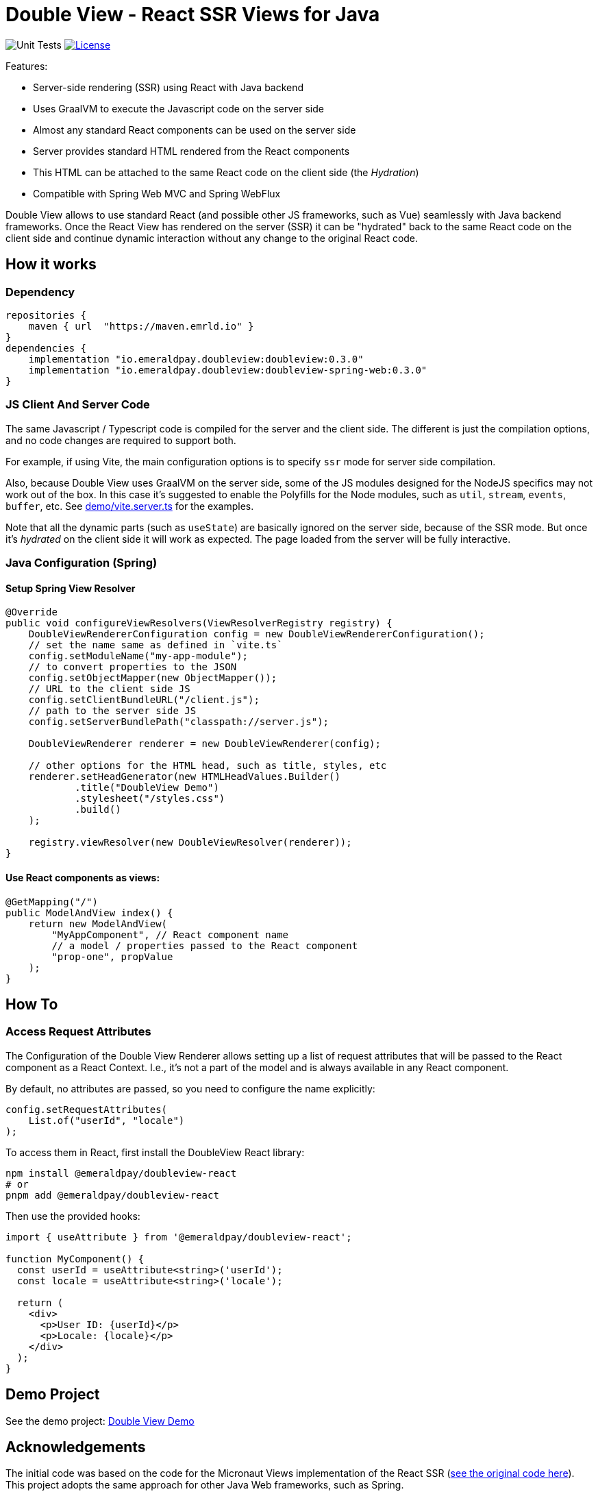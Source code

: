 = Double View - React SSR Views for Java
:lib-version: 0.3.0

image:https://github.com/emeraldpay/double-view/workflows/Tests/badge.svg["Unit Tests"]
image:https://img.shields.io/github/license/emeraldpay/double-view.svg?maxAge=2592000["License",link="https://github.com/emeraldpay/double-view/blob/master/LICENSE"]

.Features:
- Server-side rendering (SSR) using React with Java backend
- Uses GraalVM to execute the Javascript code on the server side
- Almost any standard React components can be used on the server side
- Server provides standard HTML rendered from the React components
- This HTML can be attached to the same React code on the client side (the _Hydration_)
- Compatible with Spring Web MVC and Spring WebFlux

Double View allows to use standard React (and possible other JS frameworks, such as Vue) seamlessly with Java backend frameworks.
Once the React View has rendered on the server (SSR) it can be "hydrated" back to the same React code on the client side and continue dynamic interaction without any change to the original React code.

== How it works

=== Dependency

[source,groovy,subs="attributes"]
----
repositories {
    maven { url  "https://maven.emrld.io" }
}
dependencies {
    implementation "io.emeraldpay.doubleview:doubleview:{lib-version}"
    implementation "io.emeraldpay.doubleview:doubleview-spring-web:{lib-version}"
}
----

=== JS Client And Server Code

The same Javascript / Typescript code is compiled for the server and the client side. The different is just the compilation options, and no code changes are required to support both.

For example, if using Vite, the main configuration options is to specify `ssr` mode for server side compilation.

Also, because Double View uses GraalVM on the server side, some of the JS modules designed for the NodeJS specifics may not work out of the box.
In this case it's suggested to enable the Polyfills for the Node modules, such as `util`, `stream`, `events`, `buffer`, etc.
See link:demo/vite.server.ts[demo/vite.server.ts] for the examples.

Note that all the dynamic parts (such as `useState`) are basically ignored on the server side, because of the SSR mode. But once it's _hydrated_ on the client side it will work as expected. The page loaded from the server will be fully interactive.

=== Java Configuration (Spring)

==== Setup Spring View Resolver

[source, java]
----
@Override
public void configureViewResolvers(ViewResolverRegistry registry) {
    DoubleViewRendererConfiguration config = new DoubleViewRendererConfiguration();
    // set the name same as defined in `vite.ts`
    config.setModuleName("my-app-module");
    // to convert properties to the JSON
    config.setObjectMapper(new ObjectMapper());
    // URL to the client side JS
    config.setClientBundleURL("/client.js");
    // path to the server side JS
    config.setServerBundlePath("classpath://server.js");

    DoubleViewRenderer renderer = new DoubleViewRenderer(config);

    // other options for the HTML head, such as title, styles, etc
    renderer.setHeadGenerator(new HTMLHeadValues.Builder()
            .title("DoubleView Demo")
            .stylesheet("/styles.css")
            .build()
    );

    registry.viewResolver(new DoubleViewResolver(renderer));
}
----

==== Use React components as views:

[source, java]
----
@GetMapping("/")
public ModelAndView index() {
    return new ModelAndView(
        "MyAppComponent", // React component name
        // a model / properties passed to the React component
        "prop-one", propValue
    );
}
----

== How To

=== Access Request Attributes

The Configuration of the Double View Renderer allows setting up a list of request attributes that will be passed to the React component as a React Context.
I.e., it's not a part of the model and is always available in any React component.

By default, no attributes are passed, so you need to configure the name explicitly:

[source,java]
----
config.setRequestAttributes(
    List.of("userId", "locale")
);
----

To access them in React, first install the DoubleView React library:

[source, bash]
----
npm install @emeraldpay/doubleview-react
# or
pnpm add @emeraldpay/doubleview-react
----

Then use the provided hooks:
[source, tsx]
----
import { useAttribute } from '@emeraldpay/doubleview-react';

function MyComponent() {
  const userId = useAttribute<string>('userId');
  const locale = useAttribute<string>('locale');

  return (
    <div>
      <p>User ID: {userId}</p>
      <p>Locale: {locale}</p>
    </div>
  );
}
----

== Demo Project

See the demo project: link:demo/[Double View Demo]

== Acknowledgements

The initial code was based on the code for the Micronaut Views implementation of the React SSR (https://github.com/micronaut-projects/micronaut-views/tree/5.5.x/views-react/src/main/java/io/micronaut/views/react[see the original code here]).
This project adopts the same approach for other Java Web frameworks, such as Spring.

== License


Licensed under the Apache License, Version 2.0 (the "License"); you may not use this file except in compliance with the License.
You may obtain a copy of the License at

http://www.apache.org/licenses/LICENSE-2.0

Unless required by applicable law or agreed to in writing, software distributed under the License is distributed on an "AS IS" BASIS, WITHOUT WARRANTIES OR CONDITIONS OF ANY KIND, either express or implied.
See the License for the specific language governing permissions and limitations under the License.